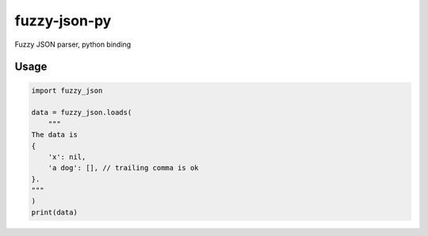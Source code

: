 fuzzy-json-py
=============

Fuzzy JSON parser, python binding

Usage
-----

.. code:: python

   import fuzzy_json

   data = fuzzy_json.loads(
       """
   The data is
   {
       'x': nil,
       'a dog': [], // trailing comma is ok
   }.
   """
   )
   print(data)
